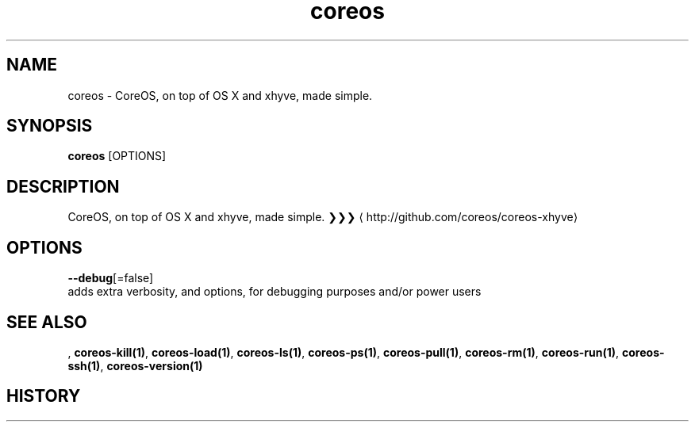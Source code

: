 .TH "coreos" "1" "" " " ""  ""


.SH NAME
.PP
coreos \- CoreOS, on top of OS X and xhyve, made simple.


.SH SYNOPSIS
.PP
\fBcoreos\fP [OPTIONS]


.SH DESCRIPTION
.PP
CoreOS, on top of OS X and xhyve, made simple.
❯❯❯ 
\[la]http://github.com/coreos/coreos-xhyve\[ra]


.SH OPTIONS
.PP
\fB\-\-debug\fP[=false]
    adds extra verbosity, and options, for debugging purposes and/or power users


.SH SEE ALSO
.PP
, \fBcoreos\-kill(1)\fP, \fBcoreos\-load(1)\fP, \fBcoreos\-ls(1)\fP, \fBcoreos\-ps(1)\fP, \fBcoreos\-pull(1)\fP, \fBcoreos\-rm(1)\fP, \fBcoreos\-run(1)\fP, \fBcoreos\-ssh(1)\fP, \fBcoreos\-version(1)\fP


.SH HISTORY
.PP
